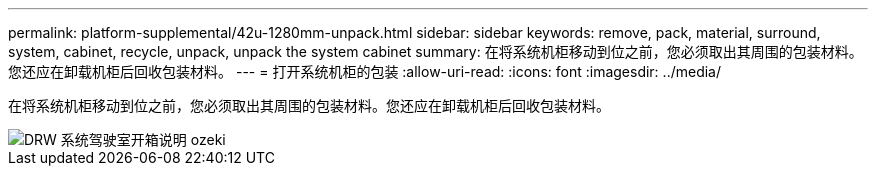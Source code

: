 ---
permalink: platform-supplemental/42u-1280mm-unpack.html 
sidebar: sidebar 
keywords: remove, pack, material, surround, system, cabinet, recycle, unpack, unpack the system cabinet 
summary: 在将系统机柜移动到位之前，您必须取出其周围的包装材料。您还应在卸载机柜后回收包装材料。 
---
= 打开系统机柜的包装
:allow-uri-read: 
:icons: font
:imagesdir: ../media/


[role="lead"]
在将系统机柜移动到位之前，您必须取出其周围的包装材料。您还应在卸载机柜后回收包装材料。

image::../media/drw_sys_cab_unpacking_instructions_ozeki.gif[DRW 系统驾驶室开箱说明 ozeki]
